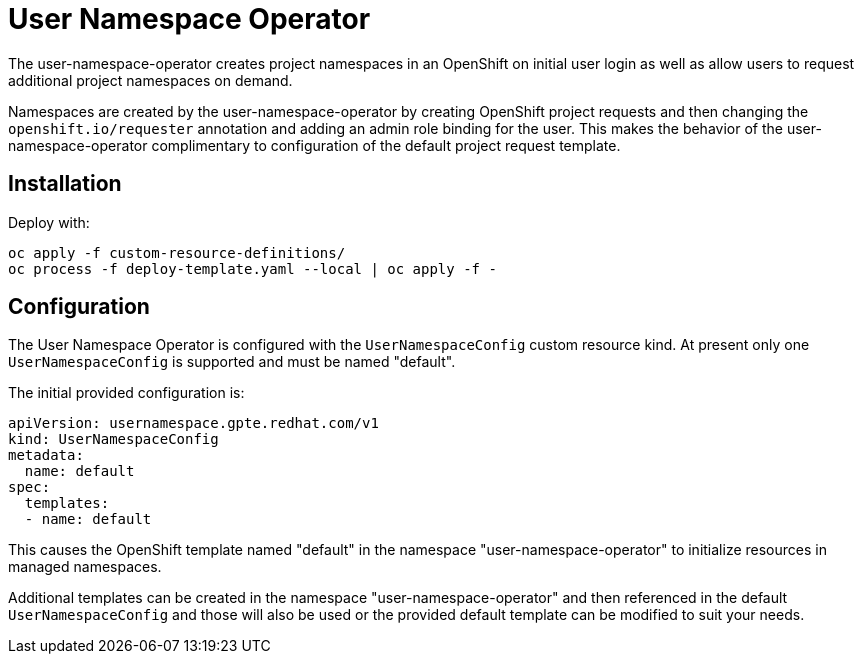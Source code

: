 # User Namespace Operator

The user-namespace-operator creates project namespaces in an OpenShift on
initial user login as well as allow users to request additional project
namespaces on demand.

Namespaces are created by the user-namespace-operator by creating OpenShift
project requests and then changing the `openshift.io/requester` annotation and
adding an admin role binding for the user.
This makes the behavior of the user-namespace-operator complimentary to
configuration of the default project request template.

## Installation

Deploy with:

--------------------------------------------------------------------------------
oc apply -f custom-resource-definitions/
oc process -f deploy-template.yaml --local | oc apply -f -
--------------------------------------------------------------------------------

## Configuration

The User Namespace Operator is configured with the `UserNamespaceConfig` custom
resource kind. At present only one `UserNamespaceConfig` is supported and must
be named "default".

The initial provided configuration is:

--------------------------------------------------------------------------------
apiVersion: usernamespace.gpte.redhat.com/v1
kind: UserNamespaceConfig
metadata:
  name: default
spec:
  templates:
  - name: default
--------------------------------------------------------------------------------

This causes the OpenShift template named "default" in the namespace
"user-namespace-operator" to initialize resources in managed namespaces.

Additional templates can be created in the namespace "user-namespace-operator"
and then referenced in the default `UserNamespaceConfig` and those will also be
used or the provided default template can be modified to suit your needs.
